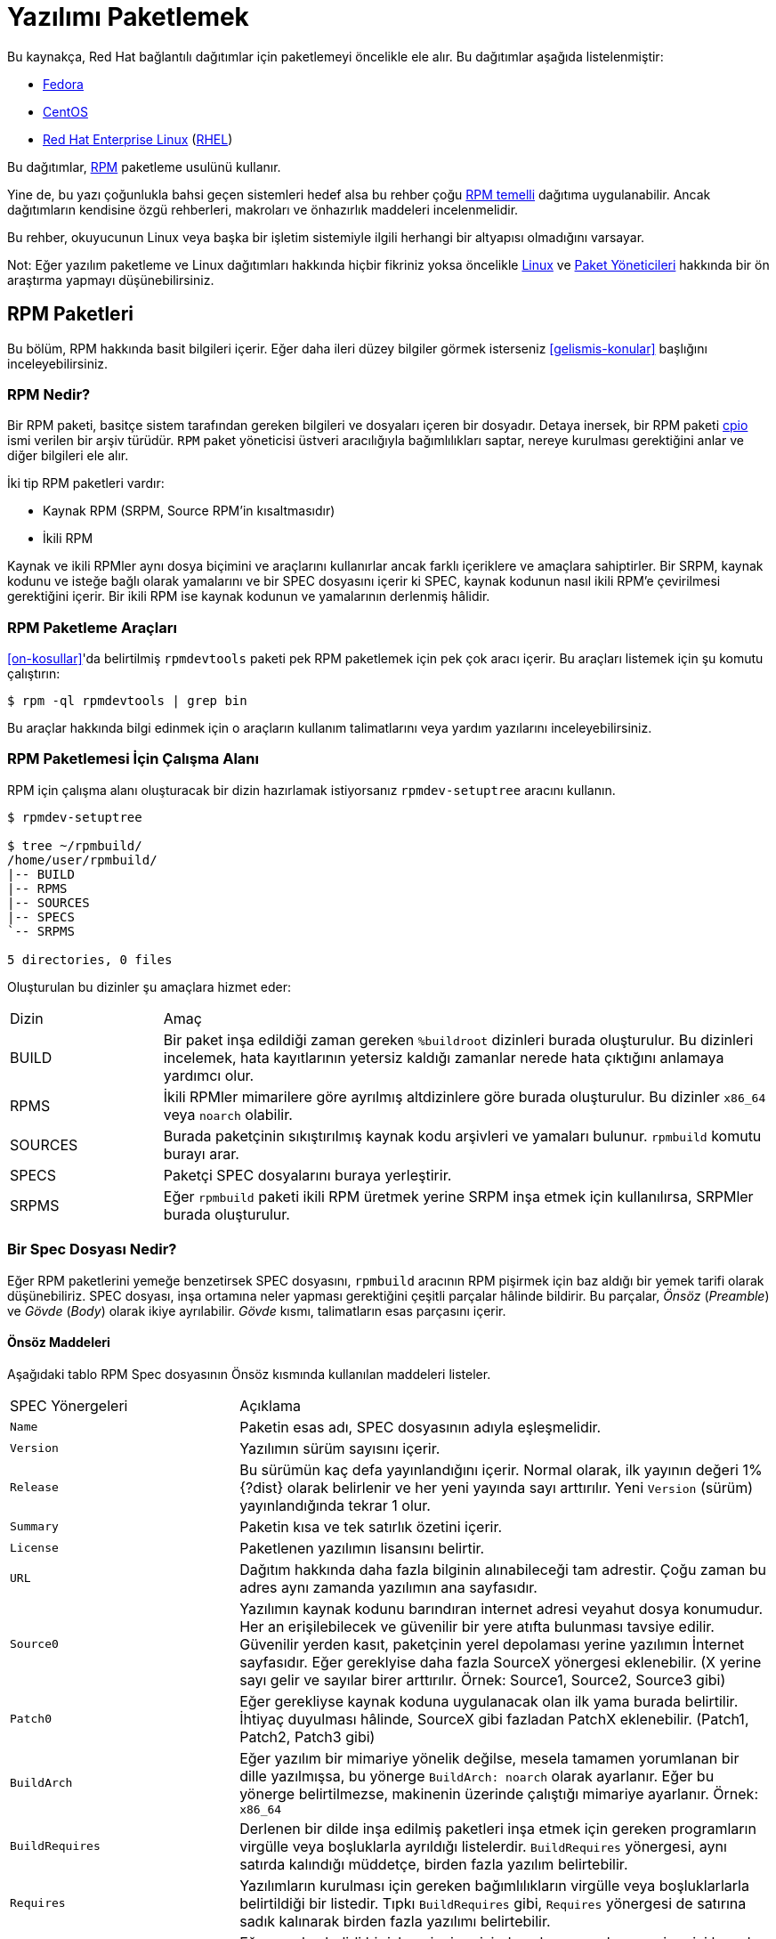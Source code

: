 [[yazilimi-paketlemek]]
= Yazılımı Paketlemek

Bu kaynakça, Red Hat bağlantılı dağıtımlar için paketlemeyi öncelikle ele alır. Bu dağıtımlar aşağıda listelenmiştir:

*   https://getfedora.org/[Fedora]
*   https://www.centos.org/[CentOS]
*   https://www.redhat.com/en/technologies/linux-platforms[Red Hat Enterprise Linux] (https://www.redhat.com/en/technologies/linux-platforms[RHEL])

Bu dağıtımlar, http://rpm.org/[RPM] paketleme usulünü kullanır. 

Yine de, bu yazı çoğunlukla bahsi geçen sistemleri hedef alsa bu rehber çoğu https://en.wikipedia.org/wiki/List_of_Linux_distributions#RPM-based[RPM temelli] dağıtıma uygulanabilir. Ancak dağıtımların kendisine özgü rehberleri, makroları ve önhazırlık maddeleri incelenmelidir. 

Bu rehber, okuyucunun Linux veya başka bir işletim sistemiyle ilgili herhangi bir altyapısı olmadığını varsayar. 

Not: Eğer yazılım paketleme ve Linux dağıtımları hakkında hiçbir fikriniz yoksa öncelikle https://tr.wikipedia.org/wiki/Linux[Linux] ve https://tr.wikipedia.org/wiki/Paket_yönetim_sistemi[Paket Yöneticileri] hakkında bir ön araştırma yapmayı düşünebilirsiniz.  

[[rpm-paketleri]]
== RPM Paketleri

Bu bölüm, RPM hakkında basit bilgileri içerir. Eğer daha ileri düzey bilgiler görmek isterseniz xref:gelismis-konular[] başlığını inceleyebilirsiniz. 

[[rpm-nedir]]
=== RPM Nedir?

Bir RPM paketi, basitçe sistem tarafından gereken bilgileri ve dosyaları içeren bir dosyadır. Detaya inersek, bir RPM paketi https://en.wikipedia.org/wiki/Cpio[cpio] ismi verilen bir arşiv türüdür. ``RPM`` paket yöneticisi üstveri aracılığıyla bağımlılıkları saptar, nereye kurulması gerektiğini anlar ve diğer bilgileri ele alır. 

İki tip RPM paketleri vardır:

* Kaynak RPM (SRPM, Source RPM'in kısaltmasıdır)
* İkili RPM

Kaynak ve ikili RPMler aynı dosya biçimini ve araçlarını kullanırlar ancak farklı içeriklere ve amaçlara sahiptirler. Bir SRPM, kaynak kodunu ve isteğe bağlı olarak yamalarını ve bir SPEC dosyasını içerir ki SPEC, kaynak kodunun nasıl ikili RPM'e çevirilmesi gerektiğini içerir. Bir ikili RPM ise kaynak kodunun ve yamalarının derlenmiş hâlidir.

[[rpm-paketleme-araclari]]
=== RPM Paketleme Araçları

xref:on-kosullar[]'da belirtilmiş ``rpmdevtools`` paketi pek RPM paketlemek için pek çok aracı içerir. Bu araçları listemek için şu komutu çalıştırın:

[source,bash]
----
$ rpm -ql rpmdevtools | grep bin

----

Bu araçlar hakkında bilgi edinmek için o araçların kullanım talimatlarını veya yardım yazılarını inceleyebilirsiniz. 

[[rpm-paketlemesi-icin-calisma-alani]]
=== RPM Paketlemesi İçin Çalışma Alanı

RPM için çalışma alanı oluşturacak bir dizin hazırlamak istiyorsanız ``rpmdev-setuptree`` aracını kullanın.

[source,bash]
----
$ rpmdev-setuptree

$ tree ~/rpmbuild/
/home/user/rpmbuild/
|-- BUILD
|-- RPMS
|-- SOURCES
|-- SPECS
`-- SRPMS

5 directories, 0 files

----

Oluşturulan bu dizinler şu amaçlara hizmet eder:

[cols="20%,80%"]
|====
| Dizin     | Amaç
| BUILD     | Bir paket inşa edildiği zaman gereken ``%buildroot`` dizinleri burada oluşturulur. Bu dizinleri incelemek, hata kayıtlarının yetersiz kaldığı zamanlar nerede hata çıktığını anlamaya yardımcı olur.
| RPMS      | İkili RPMler mimarilere göre ayrılmış altdizinlere göre burada oluşturulur. Bu dizinler ``x86_64`` veya ``noarch`` olabilir. 
| SOURCES   | Burada paketçinin sıkıştırılmış kaynak kodu arşivleri ve yamaları bulunur. ``rpmbuild`` komutu burayı arar.
| SPECS     | Paketçi SPEC dosyalarını buraya yerleştirir. 
| SRPMS     | Eğer ``rpmbuild`` paketi ikili RPM üretmek yerine SRPM inşa etmek için kullanılırsa, SRPMler burada oluşturulur. 
|====

[[spec-dosyasi-nedir]]
=== Bir Spec Dosyası Nedir?

Eğer RPM paketlerini yemeğe benzetirsek SPEC dosyasını, ``rpmbuild`` aracının RPM pişirmek için baz aldığı bir yemek tarifi olarak düşünebiliriz. SPEC dosyası, inşa ortamına neler yapması gerektiğini çeşitli parçalar hâlinde bildirir. Bu parçalar, __Önsöz__ (__Preamble__) ve __Gövde__ (__Body__) olarak ikiye ayrılabilir. __Gövde__ kısmı, talimatların esas parçasını içerir. 

[[onsoz-maddeleri]]
==== Önsöz Maddeleri 

Aşağıdaki tablo RPM Spec dosyasının Önsöz kısmında kullanılan maddeleri listeler. 

[cols="30%,70%"]
|====
| SPEC Yönergeleri  | Açıklama
| ``Name``          | Paketin esas adı, SPEC dosyasının adıyla eşleşmelidir. 
| ``Version``       | Yazılımın sürüm sayısını içerir. 
| ``Release``       | Bu sürümün kaç defa yayınlandığını içerir. Normal olarak, ilk yayının değeri 1%{?dist} olarak belirlenir ve her yeni yayında sayı arttırılır. Yeni ``Version`` (sürüm) yayınlandığında tekrar 1 olur. 
| ``Summary``       | Paketin kısa ve tek satırlık özetini içerir. 
| ``License``       | Paketlenen yazılımın lisansını belirtir. 
ifdef::community[]
https://getfedora.org/[Fedora] gibi topluluk dağıtımlarda dağıtılan paketler, dağıtımın lisanslama rehberlerinde bahsedildiği şekilde özgür yazılım lisansına uygun olmak zorundadır. 
endif::community[]
| ``URL``           | Dağıtım hakkında daha fazla bilginin alınabileceği tam adrestir. Çoğu zaman bu adres aynı zamanda yazılımın ana sayfasıdır. 
| ``Source0``       | Yazılımın kaynak kodunu barındıran internet adresi veyahut dosya konumudur. Her an erişilebilecek ve güvenilir bir yere atıfta bulunması tavsiye edilir. Güvenilir yerden kasıt, paketçinin yerel depolaması yerine yazılımın İnternet sayfasıdır. Eğer gereklyise daha fazla SourceX yönergesi eklenebilir. (X yerine sayı gelir ve sayılar birer arttırılır. Örnek: Source1, Source2, Source3 gibi)
| ``Patch0``        | Eğer gerekliyse kaynak koduna uygulanacak olan ilk yama burada belirtilir. İhtiyaç duyulması hâlinde, SourceX gibi fazladan PatchX eklenebilir. (Patch1, Patch2, Patch3 gibi)
| ``BuildArch``     | Eğer yazılım bir mimariye yönelik değilse, mesela tamamen yorumlanan bir dille yazılmışsa, bu yönerge ``BuildArch: noarch`` olarak ayarlanır. Eğer bu yönerge belirtilmezse, makinenin üzerinde çalıştığı mimariye ayarlanır. Örnek: ``x86_64``
| ``BuildRequires`` | Derlenen bir dilde inşa edilmiş paketleri inşa etmek için gereken programların virgülle veya boşluklarla ayrıldığı listelerdir. ``BuildRequires`` yönergesi, aynı satırda kalındığı müddetçe, birden fazla yazılım belirtebilir. 
| ``Requires`` | Yazılımların kurulması için gereken bağımlılıkların virgülle veya  boşluklarlarla belirtildiği bir listedir. Tıpkı ``BuildRequires`` gibi, ``Requires`` yönergesi de satırına sadık kalınarak birden fazla yazılımı belirtebilir. 
| ``ExcludeArch``   | Eğer yazılım belirli bir işlemci mimarisinde çalışmayacaksa, o mimariyi burada dışlayabilirsiniz. 
|====

``Name``, ``Version`` ve ``Release`` yönergeleri RPM paketinin dosya ismini oluşturur. RPM Paket geliştiricileri ve sistem yöneticileri bu üç direktifi **N-V-R** ya da **NVR** olarak isimlendirir. Çünkü RPM paketleri ``NAME-VERSION-RELEASE`` biçimiyle isimlendirilir. 

``NAME-VERSION-RELEASE`` biçiminin örneklerini, ``rpm`` komutu aracılığıyla paketleri sorgulayarak bulabilirsiniz: 

[source,bash]
----
$ rpm -q python
python-2.7.5-34.el7.x86_64

----
``python``, paket ismini gösteren ``Name`` direktifine, ``2.7.5``, ``Version`` direktifine ve ``34.el7`` ise ``Release`` direktifine atıfta bulunur. Son işaretçi olan ``x86_64`` ise mimariyi gösterir. **NVR** üçlüsünün aksine, mimari paketçinin insiyatifinde değildir fakat ``rpmbuild`` tarafından belirlenmiştir. Bu duruma bir istisna, paketin mimariden bağımsız olduğunu belirten ``noarch`` ibaresidir.

[[govde-maddeleri]]
==== Gövde Maddeleri

Aşağıdaki tablo, bir RPM SPEC dosyasının Gövde kısmındaki maddeleri listeler:

[cols="20%,80%"]
|====
| SPEC Yönergesi   | Açıklama
| ``%description`` | RPM'e paketlenen yazılım için tam bir açıklamayı içerir. Bu açıklama birden fazla satırı, hatta paragrafları içerebilir. 
| ``%prep``        | Yazılımı kuruluma hazırlayan komutları içeren komut ya da komutları içerir. Örneğin, bu ``Source0`` içerisinde bulunan arşiv dosyasını çıkartmak olabilir. Bu yönerge, bir kabuk betiğini içerebilir. 
| ``%build``       | Yazılımı makine koduna veyahut bayt koduna derlemek için kullanılan komut veyahut komutları içerir. 
| ``%install``     | İstenen inşa yapılarını ``%builddir`` (Derleme konumunu içerir) içerisinden ``%buildroot``a taşıyan (paketlenecek dizin yapısını barındıran dizin) komut veya komutları içerir. Bu işlem çoğu zaman dosyaları ``~/rpmbuild/BUILD`` konumundan ``~/rpmbuild/BUILDROOT``'a taşımak anlamına gelir. Bu komutlar yalnızca paketi inşa ederken çalıştırılır, son kullanıcı paketi kurarken değil. Daha fazla bilgi için xref:spec-dosyalari-ile-calismak[] kısmını inceleyin.
| ``%check``       | Yazılımı denetlemek için kullanılan komut ya da komutları içerir. Bu kısım çoğu zaman birim testlerinden oluşur. 
| ``%files``       | Bu kısımda listenen dosyalar paketi kuran son kullanıcının sistemine yerleştirilir. 
| ``%changelog``   | Paketin ``Version`` ve ``Release`` numaraları değiştiğinde ne değiştiğini bildirmek için kullanılır. 
|====

[[ileri-duzey-maddeler]]
==== İleri Düzey Maddeler

Aynı zamanda, SPEC dosyaları ileri düzey maddeleri de içerebilir. Örneğin, bir SPEC dosyası __betikçi__ ve __tetikleyici__leri içerebilir. Bu yöngergeler, son kullanıcı kendi sistemine kurarken farklı noktaları etkiler. (Paket inşa sürecini etkilemez) 

Daha fazla bilgi için xref:tetikleyiciler-ve-betikciler[] kısmını okuyabilirsiniz. 

[[buildroot]]
=== BuildRoot

Ç.N: BuildRoot, Build (İnşa/Derleme) ve Root (Kök) kelimelerinden ortaya çıkan, motamot çevirisi ``DerlemeKökü`` olan bir kelime. Bu kelime daha önce karşılaştığımız ``Tarball`` ve şimdi denk geleceğimiz ``chroot`` gibi, literatür içerisinde yer edindiğinden çevirmek istemedim. Bu yüzden, yazı boyunca ``BuildRoot`` kelimesini kullanmaya devam edeceğim. Eğer bu kelimeye karşılık gelen iyi bir karşılık bulursanız bana bildirebilirsiniz. 

RPM paketleme bağlamında, "buildroot" bir https://en.wikipedia.org/wiki/Chroot[Chroot] ortamıdır. Bu ortam dosya sistemi içerisindeki derleme yapıları bu dizine yerleştirilir. Bu dizin, paketi kuracak tarafın sisteminin kök dizinini temsil eder. Bu yerleştirme düzeninin son kullanıcının Dosya Sistemi Hiyerarşisi standartlarına uygun olması şiddetle tavsiye edilir. 

"Buildroot" içerisine eklenen dosyalar bir https://en.wikipedia.org/wiki/Cpio[cpio] arşivine dönüştürülür ki bu RPM'in temel parçasıdır. RPM paketi, son kullanıcının sistemine kurulduğu zaman bu dizindeki dosyalar hiyerarşiye uygun olarak kök dizin içerisine çıkartılır. 

[NOTE]
====
// Geçmişte, `%buildroot` makrosunun `%~/rpmmacros` içerisine tanımlanması veya SPEC dosyasında `BuildRoot` belirtilmesi tavsiye edilirdi. RedHat Enterprise Linux 6'dan itibaren `rpmbuild` yazılımı kendi varsayılanlarını benimsedi. Bu varsayılanları yeniden tanımlamak belli başlı sıkıntılar doğurabileceğinden, Red Hat bu makroyu değiştirmenizi tavsiye etmez. `%{buildroot}` makrosunu `rpmbuild` dizinindeki varsayılanıyla kullanabilirsiniz.
====

[[rpm-makrolari]]
=== RPM Makroları

Bir http://rpm.org/user_doc/macros.html[rpm makro]su, belirli gömülü işlevleri yerine getirmek için kullanılan ve koşula göre değişen değerleri tutan kısa bir yazıdır. Bu demek oluyor ki, bilmek zorunda olmadığınız şeyleri RPM'e havale edebilirsiniz.

Mesela şöyle bir durum düşünelim; SPEC dosyasını hazırlarken yazılım sürümünü tekrar tekrar yazmak istemediğiniz zaman makrolar size yardımcı olur. Daha önce tanımladığınız __Version__ yönergesini, sonraları ``%{version}`` makrosunu kullanarak çağırabilirsiniz. Her ``%{version}`` makrosu, otomatik olarak __Version__ yöngersiyle yer değiştirecektir.

[NOTE]
====
Eğer bir makronun ne iş yaptığını çıkartamazsanız şu şekilde ne iş yaptığını çıkartabilirsiniz:

[source,bash]
----
$ rpm --eval %{_MAKRO}

----

Örneğin:

[source,bash]
----
$ rpm --eval %{_bindir}
/usr/bin

$ rpm --eval %{_libexecdir}
/usr/libexec

----

====
Yaygın olarak kullanılan bir makro, %{?dist} makrosudur. Bu makro, derleme esasında hangi dağıtımın kullanıldığına işaret eder. 

Örnek kullanım:

ifdef::community[]
[source,bash]
----
# RHEL 7.x üzerinde
$ rpm --eval %{?dist}
.el7

# Fedora 23 üzerinde
$ rpm --eval %{?dist}
.fc23

----
endif::community[]

Makrolar hakkında daha fazla bilgi almak için: xref:makrolar-hakkinda-daha-fazlasi[].

[[spec-dosyalari-ile-calismak]]
=== SPEC Dosyaları İle Çalışmak

Yazılımları paketlemenin büyük bir kısmı SPEC dosyalarını düzenlemektir. Bu kısımda, SPEC dosyaları oluşturmak ve düzenlemek üzerine konuşacağız. 

Yeni bir yazılımı paketlemek için yeni bir SPEC dosyası oluşturmanız gerekir. Bütün dosyayı en temelden oluşturmak yerine, ``rpmdev-newspec`` aracını kullanabilirsiniz. Bu araç size doldurulmamış bir SPEC dosyası hazırlar ve ihtiyacınıza göre yönetgeleri ve alanları kullanabilirsiniz. 

Bu bölümde, daha önce xref:yazilimi-paketlemeye-hazirlamak[] kısmında gördüğümüz üç farklı Merhaba Dünya programını ele alacağız.  

*   https://github.com/Tarbetu/rpm-paketleme-rehberi/blob/master/%C3%B6rnek-kod/belaba-0.1.tar.gz[belaba-0.1.tar.gz]

*   https://github.com/Tarbetu/rpm-paketleme-rehberi/blob/master/%C3%B6rnek-kod/pelaba-0.1.1.tar.gz[pelaba-0.1.1.tar.gz]

*   https://github.com/Tarbetu/rpm-paketleme-rehberi/blob/master/%C3%B6rnek-kod/celaba-1.0.tar.gz[celaba-1.0.tar.gz]

**   https://github.com/Tarbetu/rpm-paketleme-rehberi/blob/master/%C3%B6rnek-kod/celaba-ciktisi-ilk-yama.patch[celaba-ciktisi-ilk-yama.patch]

Hepsini ``~/rpmbuild/SOURCES`` içine yerleştirin.

Üç dosya için de bir SPEC dosyası hazırlayın.
Create a SPEC file for each of the three programs:

NOTE: Bazı yazılımcı odaklı metin düzenleyicileri ``.spec`` dosyasını önceden hazırlayabilir. ``rpmdev-newspec`` aracı ise düzenleyiciden bağımsız bir yol sunar ki bu rehberde kullanmamızın nedeni budur.

[source,bash]
----
$ cd ~/rpmbuild/SPECS

$ rpmdev-newspec belaba
belaba.spec created; type minimal, rpm version >= 4.11.

$ rpmdev-newspec celaba
celaba.spec created; type minimal, rpm version >= 4.11.

$ rpmdev-newspec pelaba
pelaba.spec created; type minimal, rpm version >= 4.11.

----
``~/rpmbuild/SPECS/`` dizini artık üç farklı SPEC dosyasını içeriyor. Bunlar, ``belaba.spec``, ``celaba.spec`` ve ``pelaba.spec``'tir. 

Dosyaları gözden geçirebilirsiniz. xref:spec-dosyasi-nedir[] kısmında gördüğünüz yönergeleri bu dosyalarda görebilirsiniz. Sonraki bölümlerde, bu SPEC dosyalarını kendiniz dolduracaksınız. 

ifdef::community[]
[NOTE]
====
``rpmdev-newspec`` aracı herhangi bir dağıtıma özgü standartları ve eğilimleri göz önünde bulundurmaz. Fakat bu belge Fedora, CentOS ve RHEL'i hedeflediğinden şu detayları fark edebilirsiniz: 

* _CentOS_ (7.0'dan önceki sürümler) veyahut https://getfedora.org/[Fedora] (18'den önceki sürümler) üzerinde çalışırken ``rm $RPM_BUILD_ROOT`` komutuna denk gelebilirsiniz. Biz, diğer makrolarla tutarlılıkk sağlamak açısından ``%{buildroot}`` kullanmayı ``$RPM_BUILD_ROOT`` kullanmaya tercih ederiz. 

====
endif::community[]

Üç paketlenecek olan üç yazılımın özetilerini aşağıda görebilirsiniz. Her birisi detaylıca tarif edilmiştir. Paketleme için gereken ihtiyacınıza göre özetleyebilir ya da farklı paketleme yöntemlerini keşfetmek için hepsini birden okuyabilirsiniz. 

[cols="15%,85%"]
|====
| Yazılım Adı    | Açıklama
| belaba         | Ham olarak yorumlanan bir programlama dilinde yazılmış bir yazılım. Kaynak kodunun derlenmeye ihtiyacı olmadığı, yalnızca kurulmayı ihtiyaç olduğu bir durumda ne yapılması gerektiğine örnektir. Eğer önceden derlenmiş ikili bir paketin kurulması gerekiyorsa, ikili dosyalar yalnızca bir dosya olduğu için bu kısma göz atabilirsiniz.  inceleyebilirsiniz. 
| pelaba         | Bayt derlenen ve yorumlanan bir programlama dilinde yazılmış bir yazılım. Bayt derlenen kaynak kodunun nasıl derlenmesi ve kurulması gerektiğine örnektir. 
| celaba         | Yerel olarak derlenen bir programlama dilinde yazılmış bir yazılım. Kaynak kodundan makine koduna programın nasıl derlenmesi gerektiğine ve çıktı olarak gelen çalıştırılabilir dosyaların nasıl kurulması gerektiğine örnektir. 
|====

[[spec-dosyalari-ile-calisma-belaba]]
==== belaba

İlk SPEC dosyamız, xref:yazilimi-paketlemeye-hazirlamak[] kısmında daha önce karşılaştığımız, bash kabuk betiği ile yazılmış olan belaba. 

Şunları yaptığınızdan emin olun. 

. ``belaba`` kaynak kodunu ``~/rpmbuild/SOURCES/`` kısmına yerleştirdiğinize dikkat edin. Bilgi için: xref:spec-dosyalari-ile-calismak[].

. Doldurulmamış SPEC dosyasını ``~/rpmbuild/SPECS/belaba.spec`` konumunda olduğuna emin olun. Bu dosyanın içerisinde şunlar olmalı:

+
[source,specfile]
----
Name:           belaba
Version:
Release:        1%{?dist}
Summary:

License:
URL:
Source0:

BuildRequires:
Requires:

%description

%prep
%setup -q

%build
%configure
make %{?_smp_mflags}

%install
rm -rf $RPM_BUILD_ROOT
%make_install

%files
%doc

%changelog
* Tue May 31 2016 Adam Miller <maxamillion@fedoraproject.org>
-

----

Şimdi, ``belaba`` RPMlerini oluşturmak için ``~/rpmbuild/SPECS/belaba.spec`` dosyasını düzenleyelim:

. ``Name``, ``Version``, ``Release``, ve ``Summary`` yöngergelerini doldurun:
+
* ``Name`` yönergesi hâlihazırda ``rpmdev-newspec`` tarafından dolduruldu.
+
* ``Version`` yönergesi yazılımının sürümünü belirtmelidir. Sevimli kaynak kodumuz ``belaba`` için bu, ``0.1``.
+
* ``Release``, otomatik olarak ilk değer olan ``1{%dist}`` olarak ayarlandı. Eğer yazılımın sürümünde bir değişiklik olmadan yeni bir güncelleme olursa, mesela ki yeni bir yama, bu sayı tek tek arttırılmalıdır. Yeni sürümlerde ``Release`` rakamı tekrar ``1`` olmalıdır. Örneğin eğer belaba'nın ``0.2`` sürümü yayınlanırsa, ``Release`` tekrardan ``1{%dist} olarak ayarlanmalıdır. _disttag_ makrosu ise xref:rpm-makrolari[] kısmında detaylıca anlatılmıştır. 
+
* ``Summary``, yazılımın ne olduğu anlatan tek satırlık, kısa bir açıklamadır. 
+
Düzenlemelerinizden sonra, SPEC dosyasının ilk kısmı şuna benzemelidir:
+
[source,specfile]
----
Name:           belaba
Version:        0.1
Release:        1%{?dist}
Summary:        Bash ile Yazılmış Bir Merhaba Dünya örneği

----
+
``License``, ``URL`` ve ``Source0`` yönergelerini doldurun:
+
* ``License`` kısmı, yazılımın kaynak kodundaki 
ifdef::community[https://tr.wikipedia.org/wiki/Yazılım_lisansı[Software License]]
ifdef::rhel[Software License]
lisansı ile ilişkili olmalıdır. 
+
ifdef::community[]
``License`` bölümü için şu formatı takip ediniz:
https://fedoraproject.org/wiki/Licensing:Main[Fedora License Guidelines]
endif::community[]
+
Biz örnek olması için ``GPLv3+`` kullanacağız. 
+
* ``URL`` bölümü, yazılımın yayınlandığı İnternet adresine adresini gösterir. Örneğin: ``https:://example.com/belaba``. Yine de tutarlılık olması açısından, %{name} makrosunu tercih edin ve ``https://example.com/%{name}`` şeklinde kullanın.
+
* ``Source0`` yöngergesi, kaynak kodunun yayınlandığı İnternet adresini içerir. Doğrudan paketlenecek yazılımın indirilmek için yayınlandığı adresi içermelidir. Bu örnekte, temsilen ``https://example.com/belaba/releases/belaba-0.1.tar.gz`` adresini kullanacağız. Elbette ki %{name} makrosunu da kullanacağız. Ayrıca, %{version} makrosunu da sürüm değişikliklerine uyum sağlamak için kullacağız. Sonuç olarak girdimiz şu şekli alacaktır:
``https://example.com/%{name}/releases/%{name}-%{version}.tar.gz``
+
Değişikliklerinizden sonra, SPEC dosyasının ilk kısmı şu şekilde görünmelidir:
+
[source,specfile]
----
Name:           belaba
Version:        0.1
Release:        1%{?dist}
Summary:        Bash ile Yazılmış Bir Merhaba Dünya örneği

License:        GPLv3+
URL:            https://example.com/%{name}
Source0:        https://example.com/%{name}/release/%{name}-%{version}.tar.gz

----
+
. ``BuildRequires`` ve ``Requires`` yönergelerini doldurmak ve ``BuildArch`` yönergesini eklemek:
+
* ``BuildRequires``, paket için derleme zamanı bağımlılıklarını belirtir. ``belaba``'nın derlenmesi için hiçbir adıma gerek yoktur, çünkü Bash ham hâlde yorumlanan bir programlama dilidir ve yalnızca dosyaların sisteme kurulması yeterlidir. Yapılacak tek şey, bu yönergeyi silmektir. 
+
* ``Requires`` ise paketlenmiş programın çalışması için gereken bağımlılıkları belirtir. ``belaba`` betiği için gereken tek bağımlılık, çalıştırılması için gereken ``bash`` kabuk ortamıdır. Bu yüzden, bu yönergeye ``bash`` yazarak bunu belirteceğiz.  
+
* Bu program yorumlanan bir dilde yazıldığından dolayı mimari açısından herhangi bir bağlantı gerektirmeyecektir. ``BuildArch`` direktifini ekleyip buna ``noarch`` değeri vereceğiz. Bu değer, RPM paketinin herhangi bir işlemci mimarisi üzerinde çalışabileceğini belirtecektir. 
+
Değişikliklerinizden sonra, SPEC doyasının ilk kısmı şu şekilde görünmelidir:
+
[source,specfile]
----
Name:           belaba
Version:        0.1
Release:        1%{?dist}
Summary:        Bash ile Yazılmış Bir Merhaba Dünya örneği

License:        GPLv3+
URL:            https://example.com/%{name}
Source0:        https://example.com/%{name}/release/%{name}-%{version}.tar.gz

Requires:       bash

BuildArch:      noarch

----
. ``%description``, ``%prep``, ``%build``, ``%install``, ``%files``, ve ``%license`` kısımlarını doldurun. Bu yönergeler "Konu başlıkları" olarak da düşünülebilir, zira bu yönergeler çoklu satır hâlinde belirlenebilir, çalıştırılması gereken komutları belirleyebilir ve çoklu talimatlar bildirebilirler. 
+
* ``%description`` kısmı dosyanın uzun bir anlatımını içerir. ``Summary`` yönergesinden farkı, bir veya birden çok paragrafı barındırmasıdır. Bu örneğimizde kısa bir açıklamayla geçiştireceğiz. 
+
* ``%prep`` kısmı, derleme için uygun ortamı belirtir. Bu, arşivlenmiş kodun dışarı açılması, yamaların uygulanması ve SPEC dosyasının ileri safhalarında kullanmak üzere kaynak kodundaki belirli bir bilgiyi almak için taramak olabilir. Bu bölümde yalnızca ``%setup -q`` gömülü makrosunu kullanacağız. 
+
* ``%build`` kısmı ise, paketlediğimiz yazılımın nasıl derlenmesi gerektiğini belirtir. ``bash`` diliyle yazılan dosyaların derlenmeye ihtiyacı olmadığı için, basitçe bu kısmı silip boş bırakacağız. 
+
* ``%install`` kısmı ise ``rpmbuild``'in dosyaları nasıl kurması gerektiğini bildiren yönergeleri içerir. Bu dizinde inşa edilen dosyalar ``BUILDROOT`` dizinine eklenir. Bu dizin, bir 
ifdef::community[https://en.wikipedia.org/wiki/Chroot[chroot]]
ifdef::rhel[chroot]
temel dizinidir ve paketi kuran tarafın kök dizinini temsil eder. Burada, kurduğumuz dosyaların dizinlerini oluşturmamız gerekir. 
+
``belaba`` için yalnızca hedef dizini kurmamız ve ``bash`` betiğini yerleştirmemiz gerektiği için ``install`` komutunu kullanacağız. RPM makroları bu işe kolay yoldan yapmamız için yardımcı olacaktır. . 

+
``%install`` kısmı düzenlemeleri bitirdikten sonra şöyle görünecektir: 
+
[source,specfile]
----
%install

mkdir -p %{buildroot}/%{_bindir}

install -m 0755 %{name} %{buildroot}/%{_bindir}/%{name}

----
+
* ``%files`` kısmı, paketinizin son kullanıcının sistemine yerleştireceği dosyaların tam konumunu belirtir. Yalnızca ``belaba`` dosyasını kuracağımız için, konumumuz ``/usr/bin/belaba``'dır ki bunu RPM Makroları ile ``%{_bindir}/%{name} olarak kısaltabiliriz. 

+
* Aynı zamanda, gömülü makrolar aracılığıyla dosyaların ne gibi görevleri olduğunu belirtebilirsiniz.
Örneğin LICENSE dosyasının yazılım lisansı olduğunu belirtmek için %license makrosunu kullanabilirsiniz.
Bu, ``rpm`` komutu aracılığıyla paketin üstveriyi sorgulandığında kolaylık sağlar. 
+
Değişikliklerinizden sonra, %files kısmı şu şekilde görünecektir:
+
[source,specfile]
----
%files
%license LICENSE
%{_bindir}/%{name}

----
+
. Son kısım olan ``%changelog`` kısmı, her Sürüm-Yayın değişikliği için tarif damgalı girdileri listeler. Bu günlük, paketleme değişikliklerini içerir, yazılım değişikliğini değil. Mesela, paketleme değişiklikleri için örnekler: yama ekleme, inşa sürecini değiştirme vs.

Ç.N: ``%changelog`` içerisindeki değişiklikleri ve tarih damgasını İngilizce yazmanız paketi inceleyecek yabancı kullanıcılar için kolaylık sağlayacaktır. 

+
İlk satır için şu biçimi takip ediniz: 
+
`* HaftanınGünü Ay Gün Yıl İsim Soyisim <eposta> - Sürüm-Yayın`
+
Değişiklikleri bildirirken şu kuralları uygulayın:
+
--
* Her satır girdi birden fazla öğe içerebilir - Her madde için bir tane 
* Her madde için yeni bir satıra geçilmelidir.
* Her madde ``-`` ile başlamalıdır. 
--
+
Tarih damgalanmış örnek bir girdi:
+
[source,specfile]
----
%changelog
* Tue May 31 2016 Adam Miller <maxamillion@fedoraproject.org> - 0.1-1
- İlk belaba paketi
- 0.1-1 sürüm - yayını için öylesine bir ikinci madde

----

Ve, **belaba** için bütün SPEC dosyasını yazmış bulunmaktasınız. **belaba** için yazmış olduğunuz dosya buna benzemelidir:


[source,specfile]
----
Name:           belaba
Version:        0.1
Release:        1%{?dist}
Summary:        Bash ile Yazılmış Bir Merhaba Dünya örneği

License:        GPLv3+
URL:            https://www.example.com/%{name}
Source0:        https://www.example.com/%{name}/releases/%{name}-%{version}.tar.gz

Requires:       bash

BuildArch:      noarch

%description
Bash ile yazılmış Merhaba Dünya örneği için 
satırlara sığmayan
epey uzun bir 
tanıtım yazısı

%prep
%setup -q

%build

%install

mkdir -p %{buildroot}/%{_bindir}

install -m 0755 %{name} %{buildroot}/%{_bindir}/%{name}

%files
%license LICENSE
%{_bindir}/%{name}


%changelog
* Tue May 31 2016 Adam Miller <maxamillion@fedoraproject.org> - 0.1-1
- First belaba package


----

Sonraki kısım, nasıl RPM derlenmesi gerektiğini içerir.

[[spec-dosyalari-ile-calisma-pelaba]]
==== pelaba

Hazırlayacağımız ikinci SPEC dosyası, https://www.python.org/[Python] ile hazırlanmış olan örnek programımız için. İndirdiğimiz (ya da xref:yazilimi-paketlemeye-hazirlamak[] kısmında hazırladığımız) dosyayı  ``~/rpmbuild/SOURCES/`` dosyasına yerleştiriyoruz ve ``~/rpmbuild/SPECS/pelaba.spec`` dosyasını oluşturup düzenliyoruz.

Bu düzenlemeye girişmeden önce, bayt derlenerek yorumlanan dillere dair önemli bir detaydan bahsetmemiz gerekiyor. Yazılımı bayt-derlediğimiz için 
ifdef::community[https://en.wikipedia.org/wiki/Shebang_%28Unix%29[mevzu]]
ifdef::rhel[shebang]
olarak isimlendirilen yapıyı kullanamıyoruz. Bu yapı, bayt derlenmeyen kabul betikleri ve https://www.python.org/[Python] gibi dillerin ufak çaplı kodları için yaygın olarak tercih edilen bir yoldur. Bizim tek satırlık kodumuz için bayt derleme işi anlamsız görünebilir, fakat yüzlerce koddan oluşan büyük çaptaki yazılım projeleri için bu iş performans açısından oldukça faydalıdır. 

NOTE: Bayt derlenmiş kodu çağıran betiği hazırlamak veyahut yazılıma bayt derlenmemiş koda giriş noktası oluşturmak, yazılımcıların paketi yayına çıkartmadan önce sıklıkla yaptıkları iştir. Ancak kimi durumlarda böyle bir giriş noktası hazırlanmamış olabilir ve bu alıştırma bu tarz durumlarda ne yapmanız gerektiğini gösterir. https://www.python.org/[Python] kodunun normalde nasıl yayınlandığını ve dağıtıldığını öğrenmek istiyorsanız lütfen https://docs.python.org/3/library/distribution.html[Yazılım Paketleme ve Dağıtma] belgelerini inceleyiniz. 

Bayt derlenmiş yazılıma bir giriş noktası hazırlamak için ufak bir kabuk betiği hazırlayacağız ve bu betiği SPEC dosyasının içerisine dâhil ekleyeceğiz. Aynı zamanda bu SPEC dosyası içerisinde nasıl betik kabuğu kodlarını çalıştırdığımıza dair bir örnek olmuş olacak. Bu işin nasıl yapılacağına dair detayları ``%install`` kısmında inceleyeceğiz. 

Hadi bir adım ileri çıkalım ve ``~/rpmbuild/SPECS/pelaba.spec`` dosyasını incelemek üzere açalım. 

Aşağıdaki örnek dosya ``rpmdev-newspec`` komutunun bize verdiği şablondur. 


[source,specfile]
----
Name:           pelaba
Version:
Release:        1%{?dist}
Summary:

License:
URL:
Source0:

BuildRequires:
Requires:

%description

%prep
%setup -q

%build
%configure
make %{?_smp_mflags}

%install
rm -rf $RPM_BUILD_ROOT
%make_install

%files
%doc

%changelog
* Tue May 31 2016 Adam Miller <maxamillion@fedoraproject.org>
-

----

Tıpkı ilk örnek örnekte olduğu gibi, belgenin en tepesinde yer alan ``Name``,
``Version``, ``Release``, ``Summary`` yönergeleriyle düzenlemeye başlayalım. ``rpmdev-newspec`` komutu gerekli bilgiyi önceden sağladığı için ``Name`` yönergesi önceden belirtilmiş oldu. 

İlk iş, ``Version`` yönergesini __pelaba__'nın sürüm numarasına eşleştirmek olsun. Bu yazılım numarası, indirdiğimiz kod için (veya xref:yazilimi-paketlemeye-hazirlamak[] kısmında gördüğümüz üzere) ``0.1.1``'dir. 

``Release`` hâlihazırda bizim için ``1%{?dist}`` olarak ayarlandı. Ayarlanmış değerin içindeki ``1`` sayısı paket her düzenlendiğinde bir arttırılmak zorundadır, ki bu düzenlemeler bir sorunun düzeltilmesi için yama eklemek olabilir. Fakat yeni bir ``Version`` yayınlandığında bu sayı tekrar ``1``'e geri çekilmelidir. xref:rpm-makrolari[] bölümünü okuyanlar ``%{?dist}`` ile gösterilen __disttag__ makrosunu hemen tanımış olmalıdır.

``Summary``, yazılımın ne olduğunu açıklayan kısa, tek satırlık bir yönergedir. 

SPEC dosyasının ilk kısmında yaptığımız değişikliklerden sonra bu kısım şuna benzemelidir:

[source,specfile]
----
Name:           pelaba
Version:        0.1.1
Release:        1%{?dist}
Summary:        Python ile Yazılmış Bir Merhaba Dünya örneği

----

Şimdi, ``rpmdev-newspec`` komutunun ``License``, ``URL``, ``Source0`` şeklinde grupladığı ikinci kısma bakalım. 

ifdef::community[]
``License`` kısmı, yazılımcının kaynak kodu için belirttiği https://tr.wikipedia.org/wiki/Yazılım_lisansı[Yazılım Lisansıdır]. SPEC dosyasında kullanılan olan lisans etiketleri RPM tabanlı https://tr.wikipedia.org/wiki/Linux dağıtımları için farklılık gösterir. Biz, https://fedoraproject.org/wiki/Licensing:Main[Fedora Lisanslama Rehberi] için geçerli olan yazım standartlarını kullanacağız ve bu programımız için örnek olarak seçtiğimiz tarz ``GPLv3+``'dır.
endif::community[]

ifdef::rhel[]
``Licence`` kısmı, kaynak kodunda belirtilmiş yazılım lisansıdır. SPEC dosyasında kullanılan yazım tarzı çeşitli RPM tabanlı Linux dağıtımları için farklılık gösterir. 
endif::rhel[]

``URL`` yönergesi, yazılımın anasayfasına giden bağlantıyı içerir. Bu bağlantı, kaynak koda giden bağlantıyı değil ürünün, projenin veyahut şirketin ana sayfasına giden bağlantı olmalı ve bu bağlantıdan yazılımın ilgili parçası hakkında daha fazla bilgiye ulaşılmalıdır. Şimdilik örnek olması açısından ``https://example.com/pelaba`` adresini seçiyoruz. Ancak, SPEC dosyasının diğer parçaları arasında tutarlılık olması için adresteki yazılım ismini ``%{name}`` RPM makrosu ile değiştireceğiz. 

``Source0`` kaynak kodu yazılım kodunun indirilebileceği adresi işaret eder. Bu bağlantı, paketlenecek olan kaynak kodun ilgili sürümüne yönlendirmelidir. Aynı şekilde, bu yalnızca bir örnek olduğu için şöyle bir örnek kullanacağız:
``https://example.com/pelaba/releases/pelaba-0.1.1.tar.gz``

Bahsedilmelidir ki, tamamen sabit bir şekilde belirtilmiş bir bağlantı ileride yayınlanacak olan sürümler sıkıntı yaratacaktır ve adresteki ``0.1.1`` kısmı muhakkak değişecektir. Bir SPEC dosyası yalnızca tek bir sürüm için hazırlanmaz, yeni sürümlerde de olabilecek en az değişiklikle tekrar kullanılır. Bu yüzden, kodu hazırlarken adres sabit olarak değil ``https://example.com/%{name}/releases/%{name}-%{version}.tar.gz`` biçimiyle yazılır. 

Değişikliklerin ardından, SPEC dosyanızın üst tarafı şuna benzemelidir:

[source,specfile]
----
Name:           pelaba
Version:        0.1.1
Release:        1%{?dist}
Summary:        Python ile Yazılmış Bir Merhaba Dünya örneği

License:        GPLv3+
URL:            https://www.example.com/%{name}
Source0:        https://www.example.com/%{name}/releases/%{name}-%{version}.tar.gz

----

Ardından, ``BuildRequires`` ve ``Requires`` isimli iki yönergeyi ele alacağız, bu iki yönerge de paketin bağımlılıklarının belirler. Fakat, ``BuildRequires`` paketin **inşa edilmesi** için gereken bağımlılıkları gösterirken ``Requires`` paketin düzgünce **çalışması** için gerekli olan bağımlılıklara işaret eder.

Bu örnekte, kaynak kodunu bayt olarak derlemek üzere ``python`` paketine ihtiyacımız var. Aynı zamanda bayt-derlenmiş kodu çalıştırmak için ``python`` paketine ihtiyacımız var ve bunu belirtmek ``Requires`` direktifini kullanacağız. Aynı şekilde, paketimize hazırlayacağımız ufak bir giriş betiğini çalıştırmak için ``bash`` paketine de ihtiyacımız var.

Eklememiz gereken bir diğer şey ise, yorumlanan bir programlama dili üzerinde çalıştığımız için ``BuildArch`` direktifini ``noarch`` olarak belirtmemiz gerekiyor, böylece RPM bu paketin bir işlemci mimarisine bağımlı olmadığını anlamış olacak. 

Düzenlemlerin ardından, SPEC dosyanızın üst kısmı şuna benzemelidir:

[source,specfile]
----
Name:           pelaba
Version:        0.1.1
Release:        1%{?dist}
Summary:        Python ile Yazılmış Bir Merhaba Dünya örneği

License:        GPLv3+
URL:            https://www.example.com/%{name}
Source0:        https://www.example.com/%{name}/releases/%{name}-%{version}.tar.gz

BuildRequires:  python
Requires:       python
Requires:       bash

BuildArch:      noarch
----

Bundan sonraki yönergeler, "gövde başlıklar" olarak düşünülebilir. Çünkü bu yönergeler birden çok satırı, talimatı ve betiklendirilmiş görevleri kapsamakta. Bu yönergeleri de yine daha önceki yönergelerimizi nasıl düzenliyorsak aynı şekilde düzenleyeceğiz. 

``%description``, ``Summary`` yönergesine kıyasla paketlenecek yazılım hakkında çok daha uzun bir açıklamayı içerir. Bu örneğimizde çok uzun bir tanıtım yazısı yazmayacağız, ancak bu kısım dilenirse tüm bir paragrafı ya da paragrafları kapsayabilir. 

``%prep``, "Hazırlamak" kelimesinin İngilize karşılığı olan __prepare__ kelimesinin kısaltmasıdır. Yazılımı derlemek için gerekli olan ortamı veya çalışma alanını inşa etmek için kullanılır. Çoğu zaman bu işler; sıkıştırılmış arşivlerin açılması, yamaların uygulanması ve kaynak kodu içerisindeki bilgiyi SPEC dosyasının sonraki bölümlerinde okunması üzerine okumaktır. Bu bölümde kısaca işimizi görmek üzere ``%setup -q`` makrosunu kullanacağız. 

``%build``, paketlerin derlenmesi için ne yapılması gerektiğini içerir. Örneğimizde kaynak kodunun nasıl derlenmesi gerektiğine dair komutları uygulayacağız. xref:yazilimi-paketlemeye-hazirlamak[] kısmını okumuş okuyucular bu kodu tanıyacaktır. 

SPEC dosyamızdaki ``%build`` kısmı şuna benzemelidir: 

[source,specfile]
----
%build

python -m compileall pelaba.py

----

``%install`` kısmı ise ``rpmbuild``'in dosyaları nasıl kurması gerektiğini bildiren yönergeleri içerir. Bu dizinde inşa edilen dosyalar ``BUILDROOT`` dizinine eklenir. Bu dizin, bir 
ifdef::community[https://en.wikipedia.org/wiki/Chroot[chroot]]
ifdef::rhel[chroot]
temel dizinidir ve paketi kuran tarafın kök dizinini temsil eder. Burada, kurduğumuz dosyaların dizinlerini oluşturmamız gerekir. Aynı şekilde, RPM Makroları burada yapılan işleri sabit bir şekilde kodlamadan yapmamıza yardımcı olur. 

Daha önce, dosyanın 
ifdef::community[https://en.wikipedia.org/wiki/Shebang_%28Unix%29[mevzu]]
ifdef::rhel[shebang]
isimli kısmını kaybettiğimizi söylemiştik, bundan dolayı bayt derlenmiş kodumuz için aynı işi yapan bir betik hazırlamamız gerekmekte. Bunu yapmak için çok fazla yolumuz var, bunlardan birisi bir betik hazırlayıp ayrı bir ``SourceX`` yönergesiyle bunu belirtmek ve  bu örnekte tercih edeceğimiz şekilde SPEC dosyası içerisinde bir dosya oluşturmaktır. Bu örneği tercih etmemizin sebebi SPEC dosyasının da betik yazılabilir bir dosya olduğunu göstermektir. Yapacağımız şey, https://www.python.org/[Python] bayt-derlenmiş kodunu 
ifdef::community[https://en.wikipedia.org/wiki/Here_document["here" belgesi]]
ifdef::rhel["here" document]
ile çalıştırmak. Aynı zamanda bayt-derlenmiş dosyayı bir sistemin erişebileceği bir kütüphane dizinine kurmamız gerekmektedir. 


NOTE: Fark ettiğiniz üzere burada kütüphane adresini elle belirtiyoruz. Bu durumdan kaçınmanın bir çok yolu var ve bunların ciddi bir kısmı <<gelismis-konular>> altındaki xref:makrolar-hakkinda-daha-fazlasi[] kısmında bahsediliyor, paketlenen yazılımın yazıldığı programlama diline uygun olarak. Bu örnekte çok fazla kafa karıştırmamak üzere kütüphane adresini elle yazmayı tercih ediyoruz. 

``%install`` kısmı düzenlemelerin ardından şu şekilde görünmelidir:

[source,specfile]
----
%install

mkdir -p %{buildroot}/%{_bindir}
mkdir -p %{buildroot}/usr/lib/%{name}

cat > %{buildroot}/%{_bindir}/%{name} <<-EOF
#!/bin/bash
/usr/bin/python /usr/lib/%{name}/%{name}.pyc
EOF

chmod 0755 %{buildroot}/%{_bindir}/%{name}

install -m 0644 %{name}.py* %{buildroot}/usr/lib/%{name}/

----

``%files`` kısmı, bu RPM paketinin içerdiği dosyaları ve paketin kurulacağı sisteme yerleştirilmesi planlanan dosyaları belirttiğimiz kısımdır. 

Dikkat etmeniz gereken bir husus, bu kısmın ``%{buildroot}``'a göre yazılmaması gerektiğidir. Bu kısımdaki dosyalar, paketi kuran kullanıcının sisteminde kurulumdan sonra belirlenecek tam konuma göre belirtilmelidir. Bu yüzden, ``pelaba`` dosyasının sistemdeki konumunu belirtirken ``%{_bindir}/pelaba`` olarak belirtmemiz gerekmektedir. Aynı zamanda, dosyaları içine yerleştirdiğimiz bir kütüphane dizinin bu paket tarafından "sahiplenildiğini" belirtmek üzere bir ``%dir`` tanımlamamız gerekmektedir. 

Ayrıca bu kısımda, bir dosyanın içeriğinde ne olduğunu belirtmek üzere bazı gömülü makroları kullanmaya ihtiyacınız olacaktır. Bu, ``rpm`` komutunun çıktısını sorgulamak isteyen sistem yöneticileri ve son kullanıcılar için oldukça kullanışlı olabilir. Burada kullanacağımız ``%license`` gömülü makrosu, ``rpmbuild``'e bu dosyanın yazılım lisansını içerdiğini bildirecektir. 

``%files`` kısmı, düzenlemenizin ardından şu şekilde görünmelidir:

[source,specfile]
----
%files
%license LICENSE
%dir /usr/lib/%{name}/
%{_bindir}/%{name}
/usr/lib/%{name}/%{name}.py*

----

Son kısım olan ``%changelog``, tarih damgalı girdilerin Sürüm-Yayın değişikliklerinde ne olduğunu günlüklemek içindir. Bu günlükte her değişikliğin yazılması gerekmez ancak her önemli paketleme değişikliklerinin belirtilmesi gereklidir. Örneğin, bir paket içerisindeki yazılımın paketlemeye ihtiyacı varsa veya ``%build`` kısmında gösterilen derleme yönteminin değiştirilmesi gerekiyorsa burada bilgi verilebilir. Her bir girdi birden fazla maddeyi içerebilir, ve her madde ``-`` karakteriyle başlayan yeni bir satırla başlamalıdır. 
Aşağıda örnek bir girdi görmektesiniz:

[source,specfile]
----
%changelog
* Tue May 31 2016 Adam Miller <maxamillion@fedoraproject.org> - 0.1.1-1
- İlk belaba paketi
- 0.1.1-1 sürüm - yayın için öylesine bir ikinci madde

----

Yukarıdaki örnekte dikkat etmelisiniz ki, tarih damgası ``*`` karakteriyle başlamalıdır ve haftanın günü, ay, gün ve yıl ve RPM paketçisi hakkındaki iletişim bilgileri formatıyla hazırlanmalıdır. Ardından, Sürüm (Version) - Yayın'dan (Release) önce ``-`` karakterini yerleştirdik, bu alışılagelen bir yaklaşımdır ancak zorunluluk değildir. 

Ve hepsi bu kadar! **Pelaba** için bütün SPEC dosyasını yazmış bulunmaktayız! Bundan sonraki kısımda bir RPM dosyası nasıl inşa edilir, bunu okuyacaksınız! 

Bütün SPEC dosyası değişikliklerden sonra şuna benzer şekilde görünmelidir:

[source,specfile]
----
Name:           pelaba
Version:        0.1.1
Release:        1%{?dist}
Summary:        Python ile Yazılmış Bir Merhaba Dünya örneği

License:        GPLv3+
URL:            https://www.example.com/%{name}
Source0:        https://www.example.com/%{name}/releases/%{name}-%{version}.tar.gz

BuildRequires:  python
Requires:       python
Requires:       bash

BuildArch:      noarch

%description
Python ile yazılmış Merhaba Dünya örneği için 
satırlara sığmayan
epey uzun bir 
tanıtım yazısı

%prep
%setup -q

%build

python -m compileall %{name}.py

%install

mkdir -p %{buildroot}/%{_bindir}
mkdir -p %{buildroot}/usr/lib/%{name}

cat > %{buildroot}/%{_bindir}/%{name} <<-EOF
#!/bin/bash
/usr/bin/python /usr/lib/%{name}/%{name}.pyc
EOF

chmod 0755 %{buildroot}/%{_bindir}/%{name}

install -m 0644 %{name}.py* %{buildroot}/usr/lib/%{name}/

%files
%license LICENSE
%dir /usr/lib/%{name}/
%{_bindir}/%{name}
/usr/lib/%{name}/%{name}.py*


%changelog
* Tue May 31 2016 Adam Miller <maxamillion@fedoraproject.org> - 0.1.1-1
- First pelaba package

----

[[spec-dosyalari-ile-calisma-pelaba]]
==== celaba

Üçüncü SPEC dosyamız ise, 
ifdef::community[https://en.wikipedia.org/wiki/C_%28programming_language%29[C]]
ifdef::rhel[C]
programlama dilinde yazılmış olan örneğimiz için. Daha önceden bu örnek programı hazırlamış (ya da indirmiş) ve kaynak kodunu ``~/rpmbuild/SOURCES/`` içerisine yerleştirmiş olmalısınız. 

Hadi bir adım ileri gidelim ve ``~/rpmbuild/SPECS/celaba.spec`` dosyasını açıp boşluklarını doldurmaya başlayalım. 

``rpmdev-newspec`` komutu ile bu dosyayı oluşturabilirsiniz.

[source,specfile]
----
Name:           celaba
Version:
Release:        1%{?dist}
Summary:

License:
URL:
Source0:

BuildRequires:
Requires:

%description

%prep
%setup -q

%build
%configure
make %{?_smp_mflags}

%install
rm -rf $RPM_BUILD_ROOT
%make_install

%files
%doc

%changelog
* Tue May 31 2016 Adam Miller <maxamillion@fedoraproject.org>
-

----

Tıpkı daha önceki örneklerimizde yaptığımız gibi, ``rpmdev-newspec`` komutunun dosyanın üst tarafına topladığı yönergelerlerle başlayacağız, bunlar: ``Name``, ``Version``, ``Release``, ``Summary``'dir. ``Name`` isimli yönerge, ``rpmdev-newspec`` tarafından hâlihazırda belirtildiği için düzenlememize gerek yok. 

``Version`` isimli yönerge __celaba__'nın kaynak kodunun sürümüyle eşleşmelidir ki indirdiğimiz (ya da xref:yazilimi-paketlemeye-hazirlamak[] kısmında belirlediğimiz) üzere bu ``1.0``'dır. 

``Release`` hâlihazırda bizim için ``1%{?dist}`` olarak ayarlandı. Ayarlanmış değerin içindeki ``1`` sayısı paket her düzenlendiğinde bir arttırılmak zorundadır, ki bu düzenlemeler bir sorunun düzeltilmesi için yama eklemek olabilir. Fakat yeni bir ``Version`` yayınlandığında bu sayı tekrar ``1``'e geri çekilmelidir. xref:rpm-makrolari[] bölümünü okuyanlar ``%{?dist}`` ile gösterilen __disttag__ makrosunu hemen tanımış olmalıdır.

``Summary`` ise yazılımın ne olduğuna göre tek satırlık, kısa bir açıklamadır. 

İlk düzenlemelerinizin ardından, SPEC dosyasının ilk bölümü şuna benzemelidir. 

After your edits, the first section of the SPEC file should resemble the
following:

[source,specfile]
----
Name:           celaba
Version:        1.0
Release:        1%{?dist}
Summary:        C ile Yazılmış Bir Merhaba Dünya örneği
----

Şimdi, ``rpmdev-newspec`` komutunun grupladığı iki direktiflere göz atalım:
``License``, ``URL`` ve ``Source0``. Aynı zamanda, bu direktiflerin içine ``Source0`` ile yakından alakalı, ``Patch0`` direktifini ekleyeceğiz ki
bu direktif bizim hazırladığımız yamayı yazılıma dâhil edecek. 

ifdef::community[]
``License`` kısmı, yazılımcının kaynak kodu için belirttiği https://tr.wikipedia.org/wiki/Yazılım_lisansı[Yazılım Lisansıdır]. SPEC dosyasında kullanılan olan lisans etiketleri RPM tabanlı https://tr.wikipedia.org/wiki/Linux[Linux] dağıtımları için farklılık gösterir. Biz, https://fedoraproject.org/wiki/Licensing:Main[Fedora Lisanslama Rehberi] için geçerli olan yazım standartlarını kullanacağız ve bu programımız için örnek olarak seçtiğimiz tarz ``GPLv3+``'dır.
endif::community[]
ifdef::rhel[]
``Licence`` kısmı, kaynak kodunda belirtilmiş yazılım lisansıdır. SPEC dosyasında kullanılan yazım tarzı çeşitli RPM tabanlı Linux dağıtımları için farklılık gösterir. 
endif::rhel[]

``URL`` yönergesi, yazılımın anasayfasına giden bağlantıyı içerir. Bu bağlantı, kaynak koda giden bağlantıyı değil ürünün, projenin veyahut şirketin ana sayfasına giden bağlantı olmalı ve bu bağlantıdan yazılımın ilgili parçası hakkında daha fazla bilgiye ulaşılmalıdır. Şimdilik örnek olması açısından ``https://example.com/celaba`` adresini seçiyoruz. Ancak, SPEC dosyasının diğer parçaları arasında tutarlılık olması için adresteki yazılım ismini ``%{name}`` RPM makrosu ile değiştireceğiz. 

``Source0`` yöngergesi, kaynak kodunun yayınlandığı İnternet adresini içerir. Doğrudan paketlenecek yazılımın indirilmek için yayınlandığı adresi içermelidir. Bu örnekte, temsilen ``https://example.com/belaba/releases/celaba-1.0.tar.gz`` adresini kullanacağız. Elbette ki ``%{name}`` makrosunu da kullanacağız. Ayrıca, ``%{version}`` makrosunu da sürüm değişikliklerine uyum sağlamak için kullacağız. Sonuç olarak girdimiz şu şekli alacaktır:
``https://example.com/%{name}/releases/%{name}-%{version}.tar.gz``


Bahsedilmelidir ki, tamamen sabit bir şekilde belirtilmiş bir bağlantı ileride yayınlanacak olan sürümler sıkıntı yaratacaktır ve adresteki ``1.0`` kısmı muhakkak değişecektir. Bir SPEC dosyası yalnızca tek bir sürüm için hazırlanmaz, yeni sürümlerde de olabilecek en az değişiklikle tekrar kullanılır. Bu yüzden, kodu hazırlarken adres sabit olarak değil ``https://example.com/%{name}/releases/%{name}-%{version}.tar.gz`` biçimiyle yazılır. 

Bir sonraki işimiz ise daha önceden hazırladığımız ``.patch`` dosyasını paketimize ``%prep`` kısmında kullanılmak üzere dahil etmek. Bunun için, 
`Patch0:&nbsp;&nbsp;&nbsp;&nbsp;&nbsp;&nbsp;&nbsp;&nbsp; celaba-ciktisi-ilk-yama.patch`` satırını SPEC dosyamıza ekleyeceğiz. 

Bütün değişikliklerden sonra, SPEC dosyanızın üst kısmı şuna benzemelidir:

[source,specfile]
----
Name:           celaba
Version:        1.0
Release:        1%{?dist}
Summary:        C ile Yazılmış Bir Merhaba Dünya örneği

License:        GPLv3+
URL:            https://www.example.com/%{name}
Source0:        https://www.example.com/%{name}/releases/%{name}-%{version}.tar.gz

Patch0:         celaba-ciktisi-ilk-yama.patch

----

Bundan sonraki yönergelerimiz, ``BuildRequires`` ve ``Requires`` yönergeleridir ki bu satırlar gerekli paketleri sıralar. 
Fakat ``BuildRequires``, ``rpmbuild``'e paketin **inşa edilmesi** için ne gerektiğini bildirirken ``Requires`` paketin **çalışması** için hangi paketlere ihtiyaç olduğunu bildirir. 

Bu örnekte kaynak kodunu derlemek üzere ``gcc`` ve ``make`` paketine ihtiyacımız olacak. Yazılımın çalışması için gereken bağımlılıklar ise ``rpmbuild`` tarafından sağlanmakta, zira programımız standart
ifdef::community[https://tr.wikipedia.org/wiki/C_(programlama_dili)[C]]
ifdef::rhel[C]
kütüphaneleri dışında hiçbir şeyi gerektirmemekte ve bundan dolayı herhangi bir şeyi ``Requires`` yönergesi içerisinde belirtmemize gerek yok, bu yönergeyi SPEC içerisinden çıkartabiliriz.

Düzenlemenizin ardından, SPEC dosyanızın üst tarafı şuna benzemelidir:

[source,specfile]
----
Name:           celaba
Version:        1.0
Release:        1%{?dist}
Summary:        C ile Yazılmış Bir Merhaba Dünya örneği

License:        GPLv3+
URL:            https://www.example.com/%{name}
Source0:        https://www.example.com/%{name}/releases/%{name}-%{version}.tar.gz

Patch0:         celaba-ciktisi-ilk-yama.patch

BuildRequires:  gcc
BuildRequires:  make

----

Bundan sonraki yöenrgeler, 

Bundan sonraki yönergeler, "gövde başlıklar" olarak düşünülebilir. Çünkü bu yönergeler birden çok satırı, talimatı ve betiklendirilmiş görevleri kapsamakta. Bu yönergeleri de yine daha önceki yönergelerimizi nasıl düzenliyorsak aynı şekilde düzenleyeceğiz. 

``%description``, ``Summary`` yönergesine kıyasla paketlenecek yazılım hakkında çok daha uzun bir açıklamayı içerir. Bu örneğimizde çok uzun bir tanıtım yazısı yazmayacağız, ancak bu kısım dilenirse tüm bir paragrafı ya da paragrafları kapsayabilir. 

``%prep``, "Hazırlamak" kelimesinin İngilize karşılığı olan __prepare__ kelimesinin kısaltmasıdır. Yazılımı derlemek için gerekli olan ortamı veya çalışma alanını inşa etmek için kullanılır. Çoğu zaman bu işler; sıkıştırılmış arşivlerin açılması, yamaların uygulanması ve kaynak kodu içerisindeki bilgiyi SPEC dosyasının sonraki bölümlerinde okunması üzerine okumaktır. Bu bölümde kısaca işimizi görmek üzere ``%setup -q`` makrosunu kullanacağız. 

``%build`` ise paketlediğimiz yazılımın nasıl derlenmesi/inşa edilmesi gerektiğini bildiren kısımdır. 
ifdef::community[https://tr.wikipedia.org/wiki/C_(programlama_dili)[C]]
ifdef::rhel[C] 
ile yazdığımız programımız için basit bir ``Makefile`` yazdığımızdan dolayı, basit bir şekilde ``rpmdev-newspec`` komutunun bizim için hazırladığı http://www.gnu.org/software/make/[GNU make] komutunu kullanabiliriz. Ancak, bir 
ifdef::community[https://tr.wikipedia.org/wiki/Configure["configure" (yapılandırma) betiği]
ifdef::rhel["configure" (yapılandırma betiği]
hazırlamadığımız için ``%configure`` yönergesini kaldırmamız gerekmekte. 

Kodumuzun ``%build`` kısmı buna benzemelidir:


[source,specfile]
----
%build
make %{?_smp_mflags}
----

``%install`` kısmı ise ``rpmbuild``'in dosyaları nasıl kurması gerektiğini bildiren yönergeleri içerir. Bu dizinde inşa edilen dosyalar ``BUILDROOT`` dizinine eklenir. Bu dizin, bir 
ifdef::community[https://en.wikipedia.org/wiki/Chroot[chroot]]
ifdef::rhel[chroot]
temel dizinidir ve paketi kuran tarafın kök dizinini temsil eder. Burada, kurduğumuz dosyaların dizinlerini oluşturmamız gerekir. Buradaki RPM Makroları, bu işi gerçekleştirirken değişmez kalıp kodlardan kaçınmamıza yardımcı olur. 
sabit kodlardan kaçınmamıza yardımcı olur.

Tekrar bahsetmek gerekirse, elimizdeki ``Makefile`` dosyasındaki kurulum talimatları kolaylıkla ``rpmdev-newspec`` tarafından sağlanmış olan ``%make_install`` makrosu aracılığıyla kurulabilir. 

Bütün değişikliklerden sonra ``%install`` yönergesi şu şekilde görünmelidir:

[source,specfile]
----
%install
%make_install

----

``%files`` kısmı, bu RPM paketinin içerdiği dosyaları ve paketin kurulacağı sisteme yerleştirilmesi planlanan dosyaları belirttiğimiz kısımdır. 

Dikkat etmeniz gereken bir husus, bu kısmın ``%{buildroot}``'a göre yazılmaması gerektiğidir. Bu kısımdaki dosyalar, paketi kuran kullanıcının sisteminde kurulumdan sonra belirlenecek tam konuma göre belirtilmelidir. Bu yüzden, ``celaba`` dosyasının sistemdeki konumunu belirtirken ``%{_bindir}/celaba`` olarak belirtmemiz gerekmektedir. 

Ayrıca bu kısımda, bir dosyanın içeriğinde ne olduğunu belirtmek üzere bazı gömülü makroları kullanmaya ihtiyacınız olacaktır. Bu, ``rpm`` komutunun çıktısını sorgulamak isteyen sistem yöneticileri ve son kullanıcılar için oldukça kullanışlı olabilir. Burada kullanacağımız ``%license`` gömülü makrosu, ``rpmbuild``'e bu dosyanın yazılım lisansını içerdiğini bildirecektir.

``%files`` kısmı, son değişikliklerden sonra şu şekilde görünmelidir: 

[source,specfile]
----
%files
%license LICENSE
%{_bindir}/%{name}

----

Son kısım olan ``%changelog``'da, tarih damgalı girdiler Sürüm-Yayın değişikliklerinde ne olduğunu günlüklemek içindir. Bu günlükte her değişikliğin yazılması gerekmez ancak her önemli paketleme değişikliklerinin belirtilmesi gereklidir. Örneğin, bir paket içerisindeki yazılımın paketlemeye ihtiyacı varsa veya ``%build`` kısmında gösterilen derleme yönteminin değiştirilmesi gerekiyorsa burada bilgi verilebilir. Her bir girdi birden fazla maddeyi içerebilir, ve her madde ``-`` karakteriyle başlayan yeni bir satırla başlamalıdır. 
Aşağıda örnek bir girdi görmektesiniz:

[source,specfile]
----
%changelog
* Tue May 31 2016 Adam Miller <maxamillion@fedoraproject.org> - 0.1-1
- İlk celaba paketi
- 1.0-1 sürüm - yayın için öylesine bir ikinci madde

----

Yukarıdaki örnekte dikkat etmelisiniz ki, tarih damgası ``*`` karakteriyle başlamalıdır ve haftanın günü, ay, gün ve yıl ve RPM paketçisi hakkındaki iletişim bilgileri formatıyla hazırlanmalıdır. Ardından, Sürüm (Version) - Yayın'dan (Release) önce ``-`` karakterini yerleştirdik, bu alışılagelen bir yaklaşımdır ancak zorunluluk değildir. 

Ve hepsi bu kadar! **celaba** için bütün SPEC dosyasını yazmış bulunmaktayız! Bundan sonraki kısımda bir RPM dosyası nasıl inşa edilir, bunu okuyacaksınız! 

Bütün SPEC dosyası aşağıda aşağıdaki gösterildiği gibi olmalıdır: 

The full SPEC file should now look like the following:

[source,specfile]
----
Name:           celaba
Version:        1.0
Release:        1%{?dist}
Summary:        C ile Yazılmış Bir Merhaba Dünya örneği

License:        GPLv3+
URL:            https://www.example.com/%{name}
Source0:        https://www.example.com/%{name}/releases/%{name}-%{version}.tar.gz

Patch0:         celaba-ciktisi-ilk-yama.patch

BuildRequires:  gcc
BuildRequires:  make

%description
C ile yazılmış Merhaba Dünya örneği için 
satırlara sığmayan
epey uzun bir 
tanıtım yazısı

%prep
%setup -q

%patch0

%build
make %{?_smp_mflags}

%install
%make_install


%files
%license LICENSE
%{_bindir}/%{name}


%changelog
* Tue May 31 2016 Adam Miller <maxamillion@gmail.com> - 1.0-1
- İlk celaba paketi

----

``rpmdevtools`` paketi aynı zamanda popüler programlama dilleri için pek çok SPEC dosyası örneği içerir. 

[[rpm-insa-etmek]]
== RPMleri İnşa Etmek

RPMler ``rpmbuild`` komutu aracılığıyla inşa edilirler. Farklı senaryolara ve istenen sonuçlara göre ``rpmbuild`` komutu farklı parametreler gerektirir. Bu kısımda, iki ana senaryoyu ele alacağız:

. kaynak RPM inşa etmek
. ikili RPM inşa etmek

``rpmbuild`` komutu belirli bir dizin ve dosya ypısını gerektirir ki bu yapı ``rpmdev-setuptree`` aracıyla hazırlanmış yapının birebir aynısıdır. Daha önceki talimatlar da aynı şekilde bu gerekli olan yapıya uygundur. 

[[kaynak-rpmler]]
=== Kaynak RPMler

Neden bir kaynak RPM (SRPM) inşa etmeliyiz?

. Yayını yapılmış bir RPM'in İsim-Sürüm-Yayın yapısına özgü gerçek kaynağı korumak için. Kaynak RPMler SPEC dosyasını, kaynak kodunu ve ilşkili yamaları barındırır. Bu tür paketler geri dönüp ne olduğunu incelemek ve hata ayıklamak için kullanışlıdır.

ifdef::community[]
. Çeşitli donanım platformları veya https://tr.wikipedia.org/wiki/Bilgisayar_organizasyonu[işlemci mimarileri] için RPM inşa edebilmek için
endif::community[]
ifdef::rhel[]
. Çeşitli donanım platformları veya işlemci mimarileri için RPM inşa edebilmek için
endif::rhel[]

[[kaynak-rpm-insa-etmek]]
==== Kaynak RPM inşa etmek:

[source,bash]
----
$ rpmbuild -bs _SPECDOSYASİ_

----

_SPECDOSYASİ_ ile SPEC dosyasının konumunu değiştirin. ``-bs`` ise kaynak kodu için kullanılan bir parametredir ve "build source" kelimelerinin kısaltmasından oluşur. 

Şimdi ``belaba``,``pelaba`` ve ``celaba`` için kaynak RPM inşa edeceğiz:

[source,bash]
----
$ cd ~/rpmbuild/SPECS/

$ rpmbuild -bs belaba.spec
Wrote: /home/admiller/rpmbuild/SRPMS/belaba-0.1-1.el7.src.rpm

$ rpmbuild -bs pelaba.spec
Wrote: /home/admiller/rpmbuild/SRPMS/pelaba-0.1.1-1.el7.src.rpm

$ rpmbuild -bs celaba.spec
Wrote: /home/admiller/rpmbuild/SRPMS/celaba-1.0-1.el7.src.rpm

----

İnşa edilecek olan kaynak RPMlerinin (İngilizce: Source RPM, SRPM) ``rpmbuild/SRPM`` dizinine yerleştirileceğine dikkat ediniz ki bu dizin ``rpmbuild`` komutunun gerektirdiği dizinlerden birisidir. 

Bir kaynak RPM derlemek için gerekli olan her şey budur.

[[ikili-rpmler]]
=== İkili RPMler

İkili RPM inşa etmek için iki yöntem vardır:

. Bir kaynak RPM'i ``rpmbuild --rebuild`` komutuyla yeniden derlemek.
. ``rpmbuild -bb`` komutunu kullanarak bir SPEC dosyasından inşa etmek. ``-bb`` parametresi, Türkçesi "ikili inşa" olan "build binary" kelimelerinin kısaltmasıdır. 

[[yeniden-insa]]
==== Kaynak RPM'i Yeniden İnşa Etmek

``belaba``, ``pelaba``, ve ``celaba``'yı yeniden inşa etmek için:

[source,bash]
----
$ rpmbuild --rebuild ~/rpmbuild/SRPMS/belaba-0.1-1.el7.src.rpm
[çıktı törpülendi]

$ rpmbuild --rebuild ~/rpmbuild/SRPMS/pelaba-0.1.1-1.el7.src.rpm
[çıktı törpülendi]

$ rpmbuild --rebuild ~/rpmbuild/SRPMS/celaba-1.0-1.el7.src.rpm
[çıktı törpülendi]

----

Ve RPM paketlerini inşa etmiş bulunmaktasınız. Şimdi, bir kaç detay:

* İkili RPM'in inşasında üretilen çıktı gayet ayrıntılıdır ki bu hata ayıklamak için kullanışlıdır. Çıktı, SPEC dosyasına ve farklı örneklere göre farklılık gösterir. 
* İkili RPMler ``~/rpmbuild/RPMS/MIMARIADI`` isimli bir dosyaya yerleştirilir. ``MIMARIADI``, 
ifdef::community[https://tr.wikipedia.org/wiki/Bilgisayar_organizasyonu[işlemci mimarisine]]
ifdef::rhel[işlemci mimarisine] 
tekabül eder. Eğer paket bir mimariye özgü değilse ``~/rpmbuild/RPMS/noarch`` dizini içerisindedir. 

* ``rpmbuild --rebuild`` komutunu çalıştırınca adım adım şu olaylar gerçekleşir:

+
--
. ``~/rpmbuild`` dizini içerisine SRPM'in içerdiği SPEC dosyasını ve kaynak kodlarını yerleştirir.
. ``~/rpmbuild`` içerisindekiler derlenir. 
. SPEC dosyası da kaynak kodu da temizlenir.
--
+
Eğer SPEC dosyasını ve kaynak kodunu derlemeden sonra da saklamak isterseniz, iki seçeneğiniz var:
+
--
* İnşa sırasında, ``--rebuild`` yerine ``--recompile`` parametresini kullanın.
* Kaynak RPMleri şu komutlarla kurun:
--
+
[source,bash]
----
$ rpm -Uvh ~/rpmbuild/SRPMS/belaba-0.1-1.el7.src.rpm
Updating / installing...
   1:belaba-0.1-1.el7                  ################################# [100%]

$ rpm -Uvh ~/rpmbuild/SRPMS/pelaba-0.1.1-1.el7.src.rpm
Updating / installing...
   1:pelaba-0.1.1-1.el7                ################################# [100%]

$ rpm -Uvh ~/rpmbuild/SRPMS/celaba-1.0-1.el7.src.rpm
Updating / installing...
   1:celaba-1.0-1.el7                  ################################# [100%]

----
+
SPEC dosyasını ve kaynak kodlarıyla etkileşimi sürdürmek için, gördüğünüz gibi, ``rpm -Uvh`` komutunu kullanmanız gerekmektedir.

[[ikili-insa]]
==== İkili Paketi SPEC dosyasından inşa etmek

``belaba``, ``pelaba`` ve ``celaba``yı SPEC dosyalarından inşa edebilmek için, şu komutları çalıştırın:

[source,bash]
----
$ rpmbuild -bb ~/rpmbuild/SPECS/belaba.spec

$ rpmbuild -bb ~/rpmbuild/SPECS/pelaba.spec

$ rpmbuild -bb ~/rpmbuild/SPECS/celaba.spec

----

Hepsi bu kadar! SPEC dosyalarından RPMleri inşa etmiş bulunmaktasınız. 

xref:yeniden-insa[] kısmındaki bilgilerin çoğunluğu burada da geçerlidir. 

[[checking-rpms-for-sanity]]
== RPMlerin Geçerliliğini Denetleme

Bir paketi oluşturduktan sonra paket kalitesini test etmek hiç de fena bir fikir değildir. Paketin kalitesinden kasıt, paketin sunduğu yazılım değil paketin kendi kalitesidir. Bu denetimi yapmak üzere kullanılan ana araç https://github.com/rpm-software-management/rpmlint[rpmlint]'dır. Bu araç sayesinde RPM'in bakım kolaylaşır, paketin geçerlilik denetimi ve paketin statik hata analizi iyileşir. 

``rpmlint``'in oldukça sıkı ilkelere sahip olduğa dikkat ediniz. Sonraki örneklerde göreceğiniz gibi, kimi zaman hata ve uyarı mesajlarını es geçmekte kimi zaman sıkıntı yoktur.

NOTE: Göreceğiniz örneklerde ``rpmlint`` bize gayet sade bir çıktı sunmakta. Eğer hataların ve uyarıların detaylı bir çıktısını istiyorsanız, bu komut yerine ``rpmlint -i`` komutunu kullanabilirsiniz. 


[[belaba-spec-dosyasini-denetlemek]]
=== Belaba SPEC dosyasını Denetlemek

``belaba`` için ``rpmlint`` çıktısı şöyledir:

[source,bash]
----
$ rpmlint belaba.spec
belaba.spec: W: invalid-url Source0: https://www.example.com/belaba/releases/belaba-0.1.tar.gz HTTP Error 404: Not Found
0 packages and 1 specfiles checked; 0 errors, 1 warnings.

----

Gözlemlenenler:

* ``belaba.spec`` için elimizde tek bir uyarı var ki bu da ``Source0`` yönergesindeki bağlantıya ulaşamadığından bahsediyor. Bu anlaşılmayacak bir şey değil, çünkü ``example.com`` adresinde belirttiğimiz dosya yok. Yine de belki gelecekte bağlantının geçerli olabileceğini varsayarak, bu uyarıyı görmezden gelebiliriz. 

Bu da ``belaba`` kaynak RPM paketi için ``rpmlint`` çıktısı:

[source,bash]
----
$ rpmlint ~/rpmbuild/SRPMS/belaba-0.1-1.el7.src.rpm
belaba.src: W: invalid-url URL: https://www.example.com/belaba HTTP Error 404: Not Found
belaba.src: W: invalid-url Source0: https://www.example.com/belaba/releases/belaba-0.1.tar.gz HTTP Error 404: Not Found
1 packages and 0 specfiles checked; 0 errors, 2 warnings.

----

Gözlemlenenler: 

* ``Belaba`` kaynak RPM paketi için fazladan bir uyarımız daha var. Bu uyarı, ``URL`` yönergesindeki bağlantının ulaşılamaz olmasıyla ilgili. Gelecekte bu bağlantının geçerli olacağını varsayarak, bu uyarıyı da gözardı edebiliriz.  


[[ikili-belaba-rpm-denetimi]]
=== Belaba'nın İkili RPM'ini Denetleme

İkili RPMleri denetlerken, ``rpmlint`` şu detayları da incelemekte:

. Belgelendirme
ifdef::community[. https://tr.wikipedia.org/wiki/Man_(elkitabı)_sayfası[Man (elkitabı) sayfaları]]
ifdef::rhel[. Man (elkitabı) sayfaları]
. Dosya Sistemi Hiyerarşisi Standartı'nın doğru kullanımı


``belaba`` ikili dosyası için ``rpmlint`` çıktısı şu şekildedir:

[source,bash]
----
$ rpmlint ~/rpmbuild/RPMS/noarch/belaba-0.1-1.el7.noarch.rpm
belaba.noarch: W: invalid-url URL: https://www.example.com/belaba HTTP Error 404: Not Found
belaba.noarch: W: no-documentation
belaba.noarch: W: no-manual-page-for-binary belaba
1 packages and 0 specfiles checked; 0 errors, 3 warnings.

----

Gözlemlenenler: 

* ``no-documentation`` (Tr. belgelendirme yok) ve ``no-manual-page-for-binary`` (Tr. ikili (paket) için man sayfası yok) uyarıları RPM paketimizin belgeleri olmadığını gösteriyor, çünkü böyle bir şey sağlamadık. 

Uyarıları görmezden gelirsek, RPM paketimiz ``rpmlint`` denetiminden geçmiş sayılır.

[[pelaba-spec-dosyasini-denetlemek]]
=== Pelaba SPEC Dosyasını Denetlemek

``Pelaba``'nın SPEC dosyası için ``rpmlint`` çıktısı şöyledir:


[source,bash]
----
$ rpmlint pelaba.spec
pelaba.spec:30: E: hardcoded-library-path in %{buildroot}/usr/lib/%{name}
pelaba.spec:34: E: hardcoded-library-path in /usr/lib/%{name}/%{name}.pyc
pelaba.spec:39: E: hardcoded-library-path in %{buildroot}/usr/lib/%{name}/
pelaba.spec:43: E: hardcoded-library-path in /usr/lib/%{name}/
pelaba.spec:45: E: hardcoded-library-path in /usr/lib/%{name}/%{name}.py*
pelaba.spec: W: invalid-url Source0: https://www.example.com/pelaba/releases/pelaba-0.1.1.tar.gz HTTP Error 404: Not Found
0 packages and 1 specfiles checked; 5 errors, 1 warnings.

----

Gözlemlenenler: 

* ``invalid-url Source0`` (Tr. Source0 için geçerli adres) uyarısı Source0'da belirtilen adresin geçersiz olduğuna işaret etmekte. Bu beklenen bir durum, çünkü ``example.com`` adresindeki dosya yok. Gelecekte bu adresin çalışacağını varsayarak bu uyarıyı görmezden gelebiliriz. 
* Pek çok hata var, çünkü kasıtlı olarak SPEC dosyasını gerekenden daha basit yazdık ve ``rpmlint`` bunu raporluyor. 
* ``hardcoded-library-path`` (Tr. elle belirtilmiş konum) hatası, elle kütüphane konumu yerine ``%{_libdir}`` kullanmamızı öneriyor. Şimdilik bu örnek için bu hatayı görmezden gelebiliriz, ancak gelecekte hazırlayacağınız paketlerde bu hatayı görmezden gelmek için iyi bir nedene ihtiyacınız var. 

``Pelaba``'nın kaynak RPM'inin ``rpmlint`` çıktısı şu şekildedir:

[source,bash]
----
$ rpmlint ~/rpmbuild/SRPMS/pelaba-0.1.1-1.el7.src.rpm
pelaba.src: W: invalid-url URL: https://www.example.com/pelaba HTTP Error 404: Not Found
pelaba.src:30: E: hardcoded-library-path in %{buildroot}/usr/lib/%{name}
pelaba.src:34: E: hardcoded-library-path in /usr/lib/%{name}/%{name}.pyc
pelaba.src:39: E: hardcoded-library-path in %{buildroot}/usr/lib/%{name}/
pelaba.src:43: E: hardcoded-library-path in /usr/lib/%{name}/
pelaba.src:45: E: hardcoded-library-path in /usr/lib/%{name}/%{name}.py*
pelaba.src: W: invalid-url Source0: https://www.example.com/pelaba/releases/pelaba-0.1.1.tar.gz HTTP Error 404: Not Found
1 packages and 0 specfiles checked; 5 errors, 2 warnings.

----

Gözlemlenenler:

* Şimdi gördüğümüz ``invalid-url URL`` (Tr. geçersiz adres) hatası henüz ulaşılamayan ``URL`` yönergesiyle ilgilidir. Gelecekte bu adresin kullanılabilir olacağını düşünerek bu hatayı görmezden gelebiliriz. 

[[pelaba-ikili-rpm-denetlemek]]
=== İkili Pelaba RPM'ini Denetlemek


İkili RPMleri denetlerken, ``rpmlint`` şu detayları da incelemektedir:

. Belgelendirme
ifdef::community[. https://tr.wikipedia.org/wiki/Man_(elkitabı)_sayfası[Man (elkitabı) sayfaları]]
ifdef::rhel[. Man (elkitabı) sayfaları]
. Dosya Sistemi Hiyerarşisi Standartı'nın doğru kullanımı

``Pelaba``'nın ikili RPM'inin ``rpmlint`` çıktısı şu şekildedir:

[source,bash]
----
$ rpmlint ~/rpmbuild/RPMS/noarch/pelaba-0.1.1-1.el7.noarch.rpm
pelaba.noarch: W: invalid-url URL: https://www.example.com/pelaba HTTP Error 404: Not Found
pelaba.noarch: W: only-non-binary-in-usr-lib
pelaba.noarch: W: no-documentation
pelaba.noarch: E: non-executable-script /usr/lib/pelaba/pelaba.py 0644L /usr/bin/env
pelaba.noarch: W: no-manual-page-for-binary pelaba
1 packages and 0 specfiles checked; 1 errors, 4 warnings.

----

Gözlemlenenler

* ``no-documentation`` (Tr. belgelendirme yok) ve ``no-manual-page-for-binary`` (Tr. ikili (paket) için man sayfası yok) uyarıları RPM paketimizin belgeleri olmadığını gösteriyor, çünkü böyle bir şey sağlamadık. 
* ``only-non-binary-in-usr-lib`` uyarısı, ``/usr/lib`` dizini içerisinde ikili olmayan yapıları eklediğimizi belirtiyor. Bu dizin, ikili dosya olması gereken paylaşımlı nesne dosyaları içindir. Bundan dolayı, ``rpmlint``, ``/usr/lib`` içerisine ekleyeceğimiz bir veya birden fazla dosyanın ikili olmasını bekler.
+
Bu örnek, ``rpmlint``in nasıl 
ifdef::community[https://en.wikipedia.org/wiki/Filesystem_Hierarchy_Standard[Dosya hiyerarşisi standartını]]
ifdef::rhel[Dosya hiyerarşisi standartını]
koruduğunu gösterir. 
.
+
Genellikle RPM makroları aracılığıyla dosyaları doğru konumlarına yerleştiririz. Yalnızca bu örnek için, bu uyarıyı görmezden geliyoruz. 
* ``non-executable-script`` (Tr. Çalıştırılamayan betik) hatası ``/usr/lib/pelaba/pelaba.py`` dosyasının çalıştırma yetkileri olmadığını belirtiyor. Bu dosya, bir 
ifdef::community[https://en.wikipedia.org/wiki/Shebang_%28Unix%29[mevzu]]
ifdef::rhel[mevzu (shebang)]
içerdiğinden dolayı ``rpmlint`` dosyanın çalıştırılabilir olmasını bekliyor. Şimdilik, bu dosyaya çalıştırma yetkileri vermiyoruz ve hatayı görmezden geliyoruz. 
, ``rpmlint`` expects

Yukarıdaki hatalar ve uyarıları görmezsek, RPM'imiz ``rpmlint`` denetimini geçti sayılır. 


[[celaba-spec-denetlemek]]
=== Celaba'nın SPEC Dosyasını Denetleme

``Celaba``'nın SPEC dosyası için ``rpmlint`` çıktısı şöyledir:

[source,bash]
----
$ rpmlint ~/rpmbuild/SPECS/celaba.spec
/home/admiller/rpmbuild/SPECS/celaba.spec: W: invalid-url Source0: https://www.example.com/celaba/releases/celaba-1.0.tar.gz HTTP Error 404: Not Found
0 packages and 1 specfiles checked; 0 errors, 1 warnings.

----

Gözlemlenenler:

* ``celaba.spec`` için elimizde tek bir uyarı var ki bu da ``Source0`` yönergesindeki bağlantıya ulaşamadığından bahsediyor. Bu anlaşılmayacak bir şey değil, çünkü ``example.com`` adresinde belirttiğimiz dosya yok. Yine de belki gelecekte bağlantının geçerli olabileceğini varsayarak, bu uyarıyı görmezden gelebiliriz. 

``Celaba``'nın kaynak RPM'inin ``rpmlint`` çıktısı şu şekildedir:

[source,bash]
----
$ rpmlint ~/rpmbuild/SRPMS/celaba-1.0-1.el7.src.rpm
celaba.src: W: invalid-url URL: https://www.example.com/celaba HTTP Error 404: Not Found
celaba.src: W: invalid-url Source0: https://www.example.com/celaba/releases/celaba-1.0.tar.gz HTTP Error 404: Not Found
1 packages and 0 specfiles checked; 0 errors, 2 warnings.

----

Gözlemlenenler:

* Şimdi gördüğümüz ``invalid-url URL`` (Tr. geçersiz adres) hatası henüz ulaşılamayan ``URL`` yönergesiyle ilgilidir. Gelecekte bu adresin kullanılabilir olacağını düşünerek bu hatayı görmezden gelebiliriz.

[[celaba-ikili-rpm-denetlemek]]
=== Celaba İkili RPM'inin 

İkili RPMleri denetlerken, ``rpmlint`` şu detayları da incelemektedir:

. Belgelendirme
ifdef::community[. https://tr.wikipedia.org/wiki/Man_(elkitabı)_sayfası[Man (elkitabı) sayfaları]]
ifdef::rhel[. Man (elkitabı) sayfaları]
. Dosya Sistemi Hiyerarşisi Standartı'nın doğru kullanımı
.

``Celaba``'nın ikili RPM'inin ``rpmlint`` çıktısı şu şekildedir:

[source,bash]
----
$ rpmlint ~/rpmbuild/RPMS/x86_64/celaba-1.0-1.el7.x86_64.rpm
celaba.x86_64: W: invalid-url URL: https://www.example.com/celaba HTTP Error 404: Not Found
celaba.x86_64: W: no-documentation
celaba.x86_64: W: no-manual-page-for-binary celaba
1 packages and 0 specfiles checked; 0 errors, 3 warnings.
----

Gözlemlenenler

* ``no-documentation`` (Tr. belgelendirme yok) ve ``no-manual-page-for-binary`` (Tr. ikili (paket) için man sayfası yok) uyarıları RPM paketimizin belgeleri olmadığını gösteriyor, çünkü böyle bir şey sağlamadık. 

Uyarıları görmezden gelirsek, RPM paketimiz ``rpmlint`` denetiminden geçmiş sayılır.

Ve RPMlerimiz hazır olduğu gibi ``rpmlint`` testinden de geçti. Bu kısım yalnızca nasıl RPM paketleneceğini anlatan bir rehberdi, daha fazla bilgi için xref:ileri-duzey-konular[] kısmına göz atabilirsiniz.
